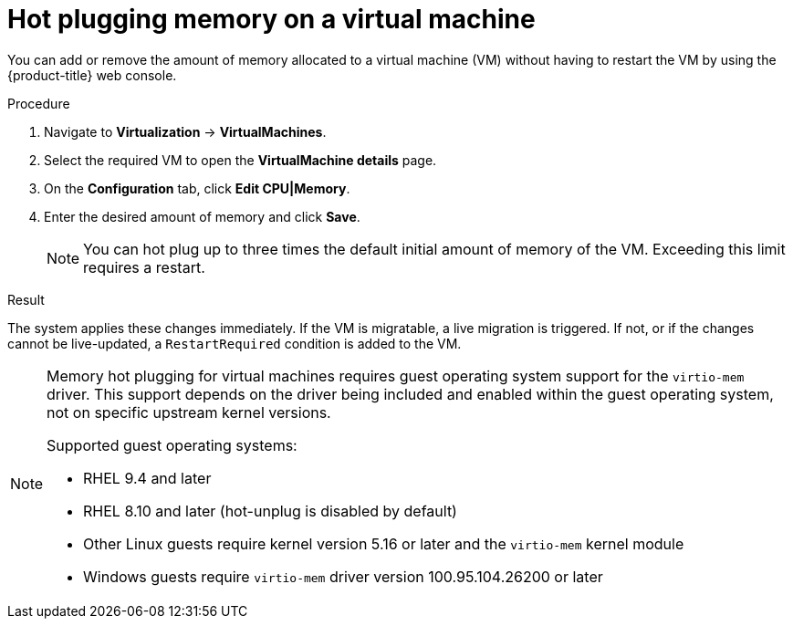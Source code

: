 // Module included in the following assemblies:
//
// * virt/virtual_machines/virt-edit-vms.adoc

:_mod-docs-content-type: PROCEDURE
[id="virt-hot-plugging-memory_{context}"]

= Hot plugging memory on a virtual machine

You can add or remove the amount of memory allocated to a virtual machine (VM) without having to restart the VM by using the {product-title} web console.

.Procedure

. Navigate to *Virtualization* -> *VirtualMachines*.
. Select the required VM to open the *VirtualMachine details* page.
. On the *Configuration* tab, click *Edit CPU|Memory*.
. Enter the desired amount of memory and click *Save*.
+
[NOTE]
====
You can hot plug up to three times the default initial amount of memory of the VM. Exceeding this limit requires a restart.
====

.Result

The system applies these changes immediately. If the VM is migratable, a live migration is triggered. If not, or if the changes cannot be live-updated, a `RestartRequired` condition is added to the VM.

[NOTE]
====
Memory hot plugging for virtual machines requires guest operating system support for the `virtio-mem` driver. This support depends on the driver being included and enabled within the guest operating system, not on specific upstream kernel versions.

Supported guest operating systems:

* RHEL 9.4 and later
* RHEL 8.10 and later (hot-unplug is disabled by default)
* Other Linux guests require kernel version 5.16 or later and the `virtio-mem` kernel module
* Windows guests require `virtio-mem` driver version 100.95.104.26200 or later
====
